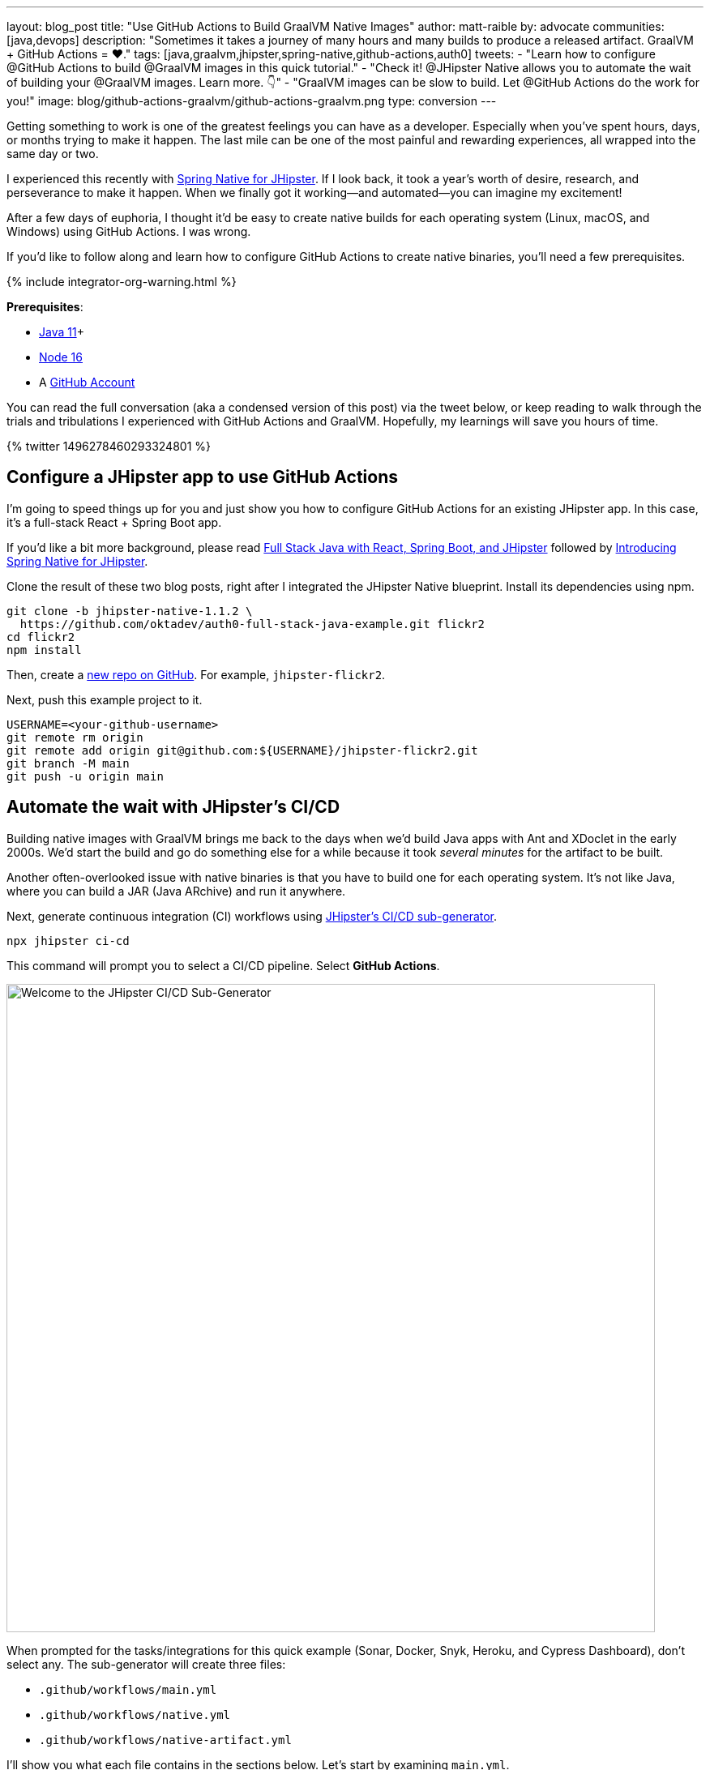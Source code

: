 ---
layout: blog_post
title: "Use GitHub Actions to Build GraalVM Native Images"
author: matt-raible
by: advocate
communities: [java,devops]
description: "Sometimes it takes a journey of many hours and many builds to produce a released artifact. GraalVM + GitHub Actions = ❤️."
tags: [java,graalvm,jhipster,spring-native,github-actions,auth0]
tweets:
- "Learn how to configure @GitHub Actions to build @GraalVM images in this quick tutorial."
- "Check it! @JHipster Native allows you to automate the wait of building your @GraalVM images. Learn more. 👇"
- "GraalVM images can be slow to build. Let @GitHub Actions do the work for you!"
image: blog/github-actions-graalvm/github-actions-graalvm.png
type: conversion
---

:page-liquid:
:toc: macro
:experimental:

Getting something to work is one of the greatest feelings you can have as a developer. Especially when you've spent hours, days, or months trying to make it happen. The last mile can be one of the most painful and rewarding experiences, all wrapped into the same day or two.

I experienced this recently with link:/blog/2022/03/03/spring-native-jhipster[Spring Native for JHipster]. If I look back, it took a year's worth of desire, research, and perseverance to make it happen. When we finally got it working&mdash;and automated&mdash;you can imagine my excitement!

After a few days of euphoria, I thought it'd be easy to create native builds for each operating system (Linux, macOS, and Windows) using GitHub Actions. I was wrong.

If you'd like to follow along and learn how to configure GitHub Actions to create native binaries, you'll need a few prerequisites.

++++
{% include integrator-org-warning.html %}
++++

*Prerequisites*:

- https://sdkman.io[Java 11]+
- https://nodejs.org[Node 16]
- A https://github.com/signup[GitHub Account]

toc::[]

You can read the full conversation (aka a condensed version of this post) via the tweet below, or keep reading to walk through the trials and tribulations I experienced with GitHub Actions and GraalVM. Hopefully, my learnings will save you hours of time.

++++
{% twitter 1496278460293324801 %}
++++

== Configure a JHipster app to use GitHub Actions

I'm going to speed things up for you and just show you how to configure GitHub Actions for an existing JHipster app. In this case, it's a full-stack React + Spring Boot app.

====
If you'd like a bit more background, please read https://auth0.com/blog/full-stack-java-with-react-spring-boot-and-jhipster/[Full Stack Java with React, Spring Boot, and JHipster] followed by link:/blog/2022/03/03/spring-native-jhipster[Introducing Spring Native for JHipster].
====

Clone the result of these two blog posts, right after I integrated the JHipster Native blueprint. Install its dependencies using npm.

// todo: If you update the jhipster-native branch, make sure to remove .github/workflows

[source,shell]
----
git clone -b jhipster-native-1.1.2 \
  https://github.com/oktadev/auth0-full-stack-java-example.git flickr2
cd flickr2
npm install
----

Then, create a https://github.com/new[new repo on GitHub]. For example, `jhipster-flickr2`.

Next, push this example project to it.

[source,shell]
----
USERNAME=<your-github-username>
git remote rm origin
git remote add origin git@github.com:${USERNAME}/jhipster-flickr2.git
git branch -M main
git push -u origin main
----

== Automate the wait with JHipster's CI/CD

Building native images with GraalVM brings me back to the days when we'd build Java apps with Ant and XDoclet in the early 2000s. We'd start the build and go do something else for a while because it took _several minutes_ for the artifact to be built.

Another often-overlooked issue with native binaries is that you have to build one for each operating system. It's not like Java, where you can build a JAR (Java ARchive) and run it anywhere.

Next, generate continuous integration (CI) workflows using https://www.jhipster.tech/setting-up-ci/[JHipster's CI/CD sub-generator].

[source,shell]
----
npx jhipster ci-cd
----

This command will prompt you to select a CI/CD pipeline. Select **GitHub Actions**.

image::{% asset_path 'blog/github-actions-graalvm/jhipster-ci-cd.png' %}[alt=Welcome to the JHipster CI/CD Sub-Generator,width=800, align=center]

When prompted for the tasks/integrations for this quick example (Sonar, Docker, Snyk, Heroku, and Cypress Dashboard), don't select any. The sub-generator will create three files:

- `.github/workflows/main.yml`
- `.github/workflows/native.yml`
- `.github/workflows/native-artifact.yml`

I'll show you what each file contains in the sections below. Let's start by examining `main.yml`.

The `main.yml` workflow file configures GitHub Actions to check out your project, configure Node 16, configure Java 11, run your project's backend/frontend unit tests, and run its end-to-end tests. Not only that, it'll start your dependent containers (e.g., Keycloak) in Docker. You can see that most of this functionality is hidden behind `npm run` commands.

{% raw %}
[source,yaml]
----
name: Application CI
on: [push, pull_request]
jobs:
  pipeline:
    name: flickr2 pipeline
    runs-on: ubuntu-latest
    if: "!contains(github.event.head_commit.message, '[ci skip]') && !contains(github.event.head_commit.message, '[skip ci]') && !contains(github.event.pull_request.title, '[skip ci]') && !contains(github.event.pull_request.title, '[ci skip]')"
    timeout-minutes: 40
    env:
      NODE_VERSION: 16.14.0
      SPRING_OUTPUT_ANSI_ENABLED: DETECT
      SPRING_JPA_SHOW_SQL: false
      JHI_DISABLE_WEBPACK_LOGS: true
    steps:
      - uses: actions/checkout@v3
      - uses: actions/setup-node@v3
        with:
          node-version: 16.14.0
      - uses: actions/setup-java@v3
        with:
          distribution: 'temurin'
          java-version: 11
      - name: Install node.js packages
        run: npm install
      - name: Run backend test
        run: |
          chmod +x mvnw
          npm run ci:backend:test
      - name: Run frontend test
        run: npm run ci:frontend:test
      - name: Package application
        run: npm run java:jar:prod
      - name: 'E2E: Package'
        run: npm run ci:e2e:package
      - name: 'E2E: Prepare'
        run: npm run ci:e2e:prepare
      - name: 'E2E: Run'
        run: npm run ci:e2e:run
        env:
          CYPRESS_ENABLE_RECORD: false
          CYPRESS_PROJECT_ID: ${{ secrets.CYPRESS_PROJECT_ID }}
          CYPRESS_RECORD_KEY: ${{ secrets.CYPRESS_RECORD_KEY }}
      - name: 'E2E: Teardown'
        run: npm run ci:e2e:teardown
----
{% endraw %}

To test this out on your new repository, you'll need to create a branch and pull request (PR) with your changes.

[source,shell]
----
git checkout -b actions
git add .
git commit -m "Add GitHub Actions"
git push origin actions
----

You should see a link in your terminal to create a pull request (PR).

[source,shell]
----
remote: Create a pull request for 'actions' on GitHub by visiting:
remote:      https://github.com/mraible/jhipster-flickr2/pull/new/actions
----

If you watch the tests run from your PR, you'll be pretty pleased until it hits the **E2E: Package** phase. It'll likely fail with the following error:

[source,shell]
----
Found orphan containers (docker_keycloak_1) for this project. If you removed or renamed
this service in your compose file, you can run this command with the --remove-orphans flag
to clean it up.
----

I https://github.com/jhipster/generator-jhipster/issues/18387[reported this issue in JHipster] since `--remove-orphans` was recently removed from the `docker:db:down` and `docker:keycloak:down` commands. The explanation provided enough information for me to close the issue. Add them back into `package.json` as a workaround.

[source,json]
----
"scripts": {
  ...
  "docker:db:down": "... --remove-orphans",
  ...
  "docker:keycloak:down": "... --remove-orphans",
  ...
}
----

Commit and push these changes. Now everything should pass.

image::{% asset_path 'blog/github-actions-graalvm/first-successful-build.png' %}[alt=First successful build in GitHub Actions,width=800,align=center]

Merge this PR into the `main` branch.

== The environmental impact of GraalVM builds

This brings us to an interesting dilemma. If you're creating native images as your application's distribution artifact, shouldn't you use the https://github.com/graalvm/setup-graalvm/issues/6[setup-graalvm action] to configure GraalVM and your Java SDK?

I don't think so. If you do, every time you create a PR and commit to it, it will run a native build. A GraalVM build of this project takes 3-4 minutes for me locally. With GitHub Actions, it takes 30+ minutes!

To me, this seems as bad for the environment as cryptocurrency. If you're using a private repo, it'll also make you wish you bought crypto several years ago. You only get 2000 free minutes of GitHub Actions for private repos. Any minutes after that, you get charged for.

_Yes, I know the cryptocurrency topic is controversial. I do like to poke fun at it though. Native builds on every commit and mining bitcoin seem similar to me. Then again, https://www.fastcompany.com/90717181/surfing-the-web-isnt-just-bad-for-your-brain-its-terrible-for-the-environment[simply surfing the web] is terrible for the environment too._

== Best Practices for GraalVM with GitHub Actions

When I first started investigating GitHub Actions for GraalVM, the JHipster Native blueprint modified commands in `package.json` to always build native images and to use them when running end-to-end tests. This meant that when you first tried to add GitHub Actions support, the build would fail because `GRAALVM_HOME` wasn't found. To solve this, you could switch from `actions/setup-java` to `graalvm/setup-graalvm`, but that's not very environmentally sustainable.

Since then, we've modified the blueprint to generate two new workflows that reflect (in my opinion) best practices for GitHub Actions and GraalVM.

1. `native.yml`: run nightly tests at midnight using GraalVM
2. `native-artifact.yml`: builds and uploads native binaries for releases

The `main.yml` stays the same as JHipster's default and continuously tests on the JVM.

== Run nightly tests with GraalVM and GitHub Actions

The `native.yml` workflow file performs similar actions to `main.yml`, but with GraalVM. It runs on a schedule every day at midnight UTC. Adding a timezone is https://github.com/github/feedback/discussions/13454[currently not supported].

{% raw %}
[source,yaml]
----
name: Native CI
on:
  workflow_dispatch:
  schedule:
    - cron: '0 0 * * *'
permissions:
  contents: read
jobs:
  pipeline:
    name: flickr2 native pipeline
    runs-on: ${{ matrix.os }}
    if: "!contains(github.event.head_commit.message, '[ci skip]') && !contains(github.event.head_commit.message, '[skip ci]') && !contains(github.event.pull_request.title, '[skip ci]') && !contains(github.event.pull_request.title, '[ci skip]')"
    timeout-minutes: 90
    env:
      SPRING_OUTPUT_ANSI_ENABLED: DETECT
      SPRING_JPA_SHOW_SQL: false
      JHI_DISABLE_WEBPACK_LOGS: true
    defaults:
      run:
        shell: bash
    strategy:
      fail-fast: false
      matrix:
        os: [ubuntu-latest, macos-latest, windows-2019]
        graalvm-version: ['22.0.0.2']
        java-version: ['11']
        include:
          - os: ubuntu-latest
            executable-suffix: ''
            native-build-args: --verbose -J-Xmx10g
          - os: macos-latest
            executable-suffix: ''
            native-build-args: --verbose -J-Xmx13g
          - os: windows-2019
            executable-suffix: '.exe'
            # e2e is disabled due to unstable docker step
            e2e: false
            native-build-args: --verbose -J-Xmx10g
    steps:
      # OS customizations that allow the builds to succeed on Linux and Windows.
      # Using hash for better security due to third party actions.
      - name: Set up swap space
        if: runner.os == 'Linux'
        # v1.0 (49819abfb41bd9b44fb781159c033dba90353a7c)
        uses: pierotofy/set-swap-space@49819abfb41bd9b44fb781159c033dba90353a7c
        with:
          swap-size-gb: 10
      - name:
          Configure pagefile
          # v1.2 (7e234852c937eea04d6ee627c599fb24a5bfffee)
        uses: al-cheb/configure-pagefile-action@7e234852c937eea04d6ee627c599fb24a5bfffee
        if: runner.os == 'Windows'
        with:
          minimum-size: 10GB
          maximum-size: 12GB
      - name: Set up pagefile
        if: runner.os == 'Windows'
        run: |
          (Get-CimInstance Win32_PageFileUsage).AllocatedBaseSize
        shell: pwsh
      - name: 'SETUP: docker'
        run: |
          HOMEBREW_NO_AUTO_UPDATE=1 brew install --cask docker
          sudo /Applications/Docker.app/Contents/MacOS/Docker --unattended --install-privileged-components
          open -a /Applications/Docker.app --args --unattended --accept-license
          #echo "We are waiting for Docker to be up and running. It can take over 2 minutes..."
          #while ! /Applications/Docker.app/Contents/Resources/bin/docker info &>/dev/null; do sleep 1; done
        if: runner.os == 'macOS'

      - uses: actions/checkout@v3
      - uses: actions/setup-node@v3
        with:
          node-version: 16.14.0
      - name: Set up GraalVM (Java ${{ matrix.java-version }})
        uses: graalvm/setup-graalvm@v1
        with:
          version: '${{ matrix.graalvm-version }}'
          java-version: '${{ matrix.java-version }}'
          components: 'native-image'
          github-token: ${{ secrets.GITHUB_TOKEN }}
      - name: Cache Maven dependencies
        uses: actions/cache@v3
        with:
          path: ~/.m2/repository
          key: ${{ runner.os }}-maven-${{ hashFiles('**/pom.xml') }}
          restore-keys: ${{ runner.os }}-maven
      - name: Cache npm dependencies
        uses: actions/cache@v3
        with:
          path: ~/.npm
          key: ${{ runner.os }}-npm-${{ hashFiles('**/package-lock.json') }}
      - name: Install node.js packages
        run: npm install
      - name: 'E2E: Package'
        run: npm run native-package -- -B -ntp "-Dnative-build-args=${{ matrix.native-build-args }}"
      - name: 'E2E: Prepare'
        if: matrix.e2e != false
        run: npm run ci:e2e:prepare
      - name: 'E2E: Run'
        if: matrix.e2e != false
        run: npm run native-e2e
----
{% endraw %}

If you compare `native.yml` with `main.yml`, you'll see it doesn't run unit tests (because Spring Native doesn't support Mockito yet). It does build a native executable and runs end-to-end tests against it.

If you wait until after midnight UTC, you can view this workflow's results in your repo's *Actions* tab. It also has a `workflow_dispatch` event trigger, so you can trigger it manually from your browser.

image::{% asset_path 'blog/github-actions-graalvm/run-native-workflow.png' %}[alt=Run native workflow,width=800,align=center]

NOTE: The end-to-end tests are currently disabled for Windows because https://github.com/jhipster/generator-jhipster-native/pull/43#issuecomment-1105971295[Docker images fail to start].

== How to build and upload native binaries when releasing on GitHub

The `native-artifact.yml` workflow file creates binaries for macOS, Linux, and Windows when a release is created. This workflow configures Linux and Windows to have enough memory, uploads artifacts to the actions job, and uploads the native binaries to the release on GitHub. It will only execute when you create a release (aka a tag).

{% raw %}
[source,yaml]
----
name: Generate Executables
on:
  workflow_dispatch:
  release:
    types: [published]
permissions:
  contents: write
jobs:
  build:
    name: Generate executable - ${{ matrix.os }}
    runs-on: ${{ matrix.os }}
    timeout-minutes: 90
    defaults:
      run:
        shell: bash
    strategy:
      fail-fast: false
      matrix:
        os: [ubuntu-latest, macos-latest, windows-2019]
        graalvm-version: ['22.0.0.2']
        java-version: ['11']
        include:
          - os: ubuntu-latest
            executable-suffix: ''
            native-build-args: --verbose -J-Xmx10g
          - os: macos-latest
            executable-suffix: ''
            native-build-args: --verbose -J-Xmx13g
          - os: windows-2019
            executable-suffix: '.exe'
            native-build-args: --verbose -J-Xmx10g
    steps:
      # OS customizations that allow the builds to succeed on Linux and Windows.
      # Using hash for better security due to third party actions.
      - name: Set up swap space
        if: runner.os == 'Linux'
        # v1.0 (49819abfb41bd9b44fb781159c033dba90353a7c)
        uses: pierotofy/set-swap-space@49819abfb41bd9b44fb781159c033dba90353a7c
        with:
          swap-size-gb: 10
      - name:
          Configure pagefile
          # v1.2 (7e234852c937eea04d6ee627c599fb24a5bfffee)
        uses: al-cheb/configure-pagefile-action@7e234852c937eea04d6ee627c599fb24a5bfffee
        if: runner.os == 'Windows'
        with:
          minimum-size: 10GB
          maximum-size: 12GB
      - name: Set up pagefile
        if: runner.os == 'Windows'
        run: |
          (Get-CimInstance Win32_PageFileUsage).AllocatedBaseSize
        shell: pwsh

      - uses: actions/checkout@v3
      - id: executable
        run: echo "::set-output name=name::flickr2-${{ runner.os }}-${{ github.event.release.tag_name || 'snapshot' }}-x86_64"
      - uses: actions/setup-node@v3
        with:
          node-version: 16.14.0
      - name: Set up GraalVM (Java ${{ matrix.java-version }})
        uses: graalvm/setup-graalvm@v1
        with:
          version: '${{ matrix.graalvm-version }}'
          java-version: '${{ matrix.java-version }}'
          components: 'native-image'
          github-token: ${{ secrets.GITHUB_TOKEN }}
      - name: Cache Maven dependencies
        uses: actions/cache@v3
        with:
          path: ~/.m2/repository
          key: ${{ runner.os }}-maven-${{ hashFiles('**/pom.xml') }}
          restore-keys: ${{ runner.os }}-maven
      - name: Cache npm dependencies
        uses: actions/cache@v3
        with:
          path: ~/.npm
          key: ${{ runner.os }}-npm-${{ hashFiles('**/package-lock.json') }}
      - run: npm install
      - name: Build ${{ steps.executable.outputs.name }} native image
        run: npm run native-package -- -B -ntp "-Dnative-image-name=${{ steps.executable.outputs.name }}" "-Dnative-build-args=${{ matrix.native-build-args }}"
      - name: Archive binary
        uses: actions/upload-artifact@v3
        with:
          name: ${{ steps.executable.outputs.name }}
          path: target/${{ steps.executable.outputs.name }}${{ matrix.executable-suffix }}
      - name: Upload release
        if: github.event.release.tag_name
        run: gh release upload ${{ github.event.release.tag_name }} target/${{ steps.executable.outputs.name }}${{ matrix.executable-suffix }}
        env:
          GITHUB_TOKEN: ${{ secrets.GITHUB_TOKEN }}
----
{% endraw %}

=== Linux and Windows problems and solutions

When I first started trying to build native binaries with GraalVM, I quickly ran into https://github.com/graalvm/setup-graalvm/issues/6[issues] on Linux and Windows:

- Linux: `java.lang.OutOfMemoryError: GC overhead limit exceeded`
- Windows: `The command line is too long.`

I'm happy to say that I was able to fix the OOM error on Linux by specifying `-J-Xmx10g` in the build arguments of the `native-maven-plugin` plugin. JHipster Native now configures this setting by default and optimizes it for your OS when building native artifacts.

[source,xml]
----
<native-image-name>native-executable</native-image-name>
<native-build-args>--verbose -J-Xmx10g</native-build-args>
...
<plugin>
    <groupId>org.graalvm.buildtools</groupId>
    <artifactId>native-maven-plugin</artifactId>
    ..
    <configuration>
        <imageName>${native-image-name}</imageName>
        <buildArgs>
            <buildArg>--no-fallback ${native-build-args}</buildArg>
        </buildArgs>
    </configuration>
</plugin>
----

The Windows issue was fixed by https://github.com/graalvm/setup-graalvm/issues/6#issuecomment-1054582083[native build tools 0.9.10].

We use `windows-2019` instead of `windows-latest` because I https://github.com/graalvm/setup-graalvm/issues/6#issuecomment-1058328963[ran out of disk space] when I tried it.

=== Publish a release on GitHub

Open your repository's page in your favorite browser and click *Create a new release*. Create a new `v0.0.1` tag, title the release `v0.0.1`, and add some fun text in the description. Click **Publish release**.

image::{% asset_path 'blog/github-actions-graalvm/release.png' %}[alt=Restore v0.0.1 - Giddyup!,width=800, align=center]

Click the **Actions** tab to watch your release execute. I want to warn you though, it's gonna take a while! My https://twitter.com/mraible/status/1498471457638293507[first successful release] took just under an hour.

- macOS: 31m 30s
- Linux: 33m 50s
- Windows: 59m 45s

I think you'll be pleased with the results. 🤠

image::{% asset_path 'blog/github-actions-graalvm/release-with-artifacts.png' %}[alt=Released with native binaries attached,width=800,align=center]

TIP: If your builds fail, you can delete the tag for the release by running `git push origin :v0.0.1`. Your release will then become a draft, and you can easily create the release again using the GitHub UI.

== Run your released binaries locally

If you were to download these binaries from GitHub and try to run them locally, you'd get failures because they can't connect to instances of Keycloak or PostgreSQL.

To start up a PostgreSQL database for the app to talk to, you can run the following command from your `flickr2` directory.

[source,shell]
----
docker-compose -f src/main/docker/postgresql.yml up -d
----

You could do the same for Keycloak:

[source,shell]
----
docker-compose -f src/main/docker/keycloak.yml up -d
----

Or, configure the app to use link:/blog/2022/03/03/spring-native-jhipster#use-okta-as-your-identity-provider[Okta] or link:/blog/2022/03/03/spring-native-jhipster#use-auth0-as-your-identity-provider[Auth0]!

The Okta CLI makes it so easy, you can do it in minutes.

{% include setup/cli.md type="jhipster" %}

Then, start the app by setting the environment variables from `.okta.env` and executing the binary. For example:

[source,shell]
----
source .okta.env
chmod +x flickr2-macOS-v0.0.1-x86_64
./flickr2-macOS-v0.0.1-x86_64
# verify in System Preferences > Security & Privacy and run again
----

TIP: If you're on Windows, you may need to install the https://docs.microsoft.com/en-us/windows/wsl/about[Windows Subsystem for Linux] for these commands to succeed. Or, you can rename `.okta.env` to `okta.bat` and change `export` to `set` in the file. Then, run it from your terminal to set the variables.

Everything should work as expected. Pretty slick, don't you think?

image::{% asset_path 'blog/github-actions-graalvm/run-native-binary.png' %}[alt=App running with released binary,width=800, align=center]

You can see a released version of the artifacts https://github.com/oktadev/auth0-full-stack-java-example/releases[on the auth0-full-stack-java-example's releases page].

== Learn more about CI, JHipster, and GraalVM

I hope you've enjoyed this tour of how to configure GitHub Actions to create GraalVM binaries of Java applications. Native binaries start quite a bit faster than JARs, but they take a lot longer to build. That's why it's a good idea to farm out those processes to a continuous integration server.

If you liked this tutorial, chances are you'll like these:

- link:/blog/2022/03/03/spring-native-jhipster[Introducing Spring Native for JHipster]
- link:/blog/2021/01/20/reactive-java-microservices[Reactive Java Microservices with Spring Boot and JHipster]
- link:/blog/2020/05/18/travis-ci-to-github-actions[Migrate From Travis CI to GitHub Actions]
- link:/blog/2020/03/18/ci-with-jenkins-and-java[Continuous Integration with Jenkins and Java]
- link:/blog/2019/11/27/graalvm-java-binaries[Watch GraalVM Turn Your Java Into Binaries]

Follow us https://twitter.com/oktadev[@oktadev] on Twitter and subscribe to our https://youtube.com/oktadev[YouTube channel] for more modern Java goodness.
